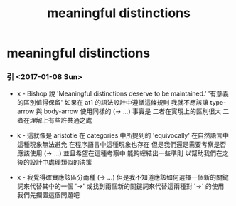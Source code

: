 #+title: meaningful distinctions

* meaningful distinctions

*** 引 <2017-01-08 Sun>

    - x -
      Bishop 說 'Meaningful distinctions deserve to be maintained.'
      '有意義的區別值得保留'
      如果在 at1 的語法設計中遵循這條規則
      我就不應該讓 type-arrow 與 body-arrow 使用同樣的 (-> ...)
      事實是
      二者在實現上的區別很大
      二者在理解上有些許共通之處

    - k -
      這就像是 aristotle 在 categories 中所提到的 'equivocally'
      在自然語言中這種現象無法避免
      在程序語言中這種現象也存在
      但是我們還是需要考察是否應該使用 (-> ...)
      並且希望在這種考察中 能夠總結出一些準則
      以幫助我們在之後的設計中處理類似的決策

    - x -
      我覺得確實應該區分兩種 (-> ...)
      但是我不知道應該如何選擇一個新的關鍵詞來代替其中的一個 '->'
      或找到兩個新的關鍵詞來代替這兩種對 '->' 的使用
      我們先擱置這個問題吧

